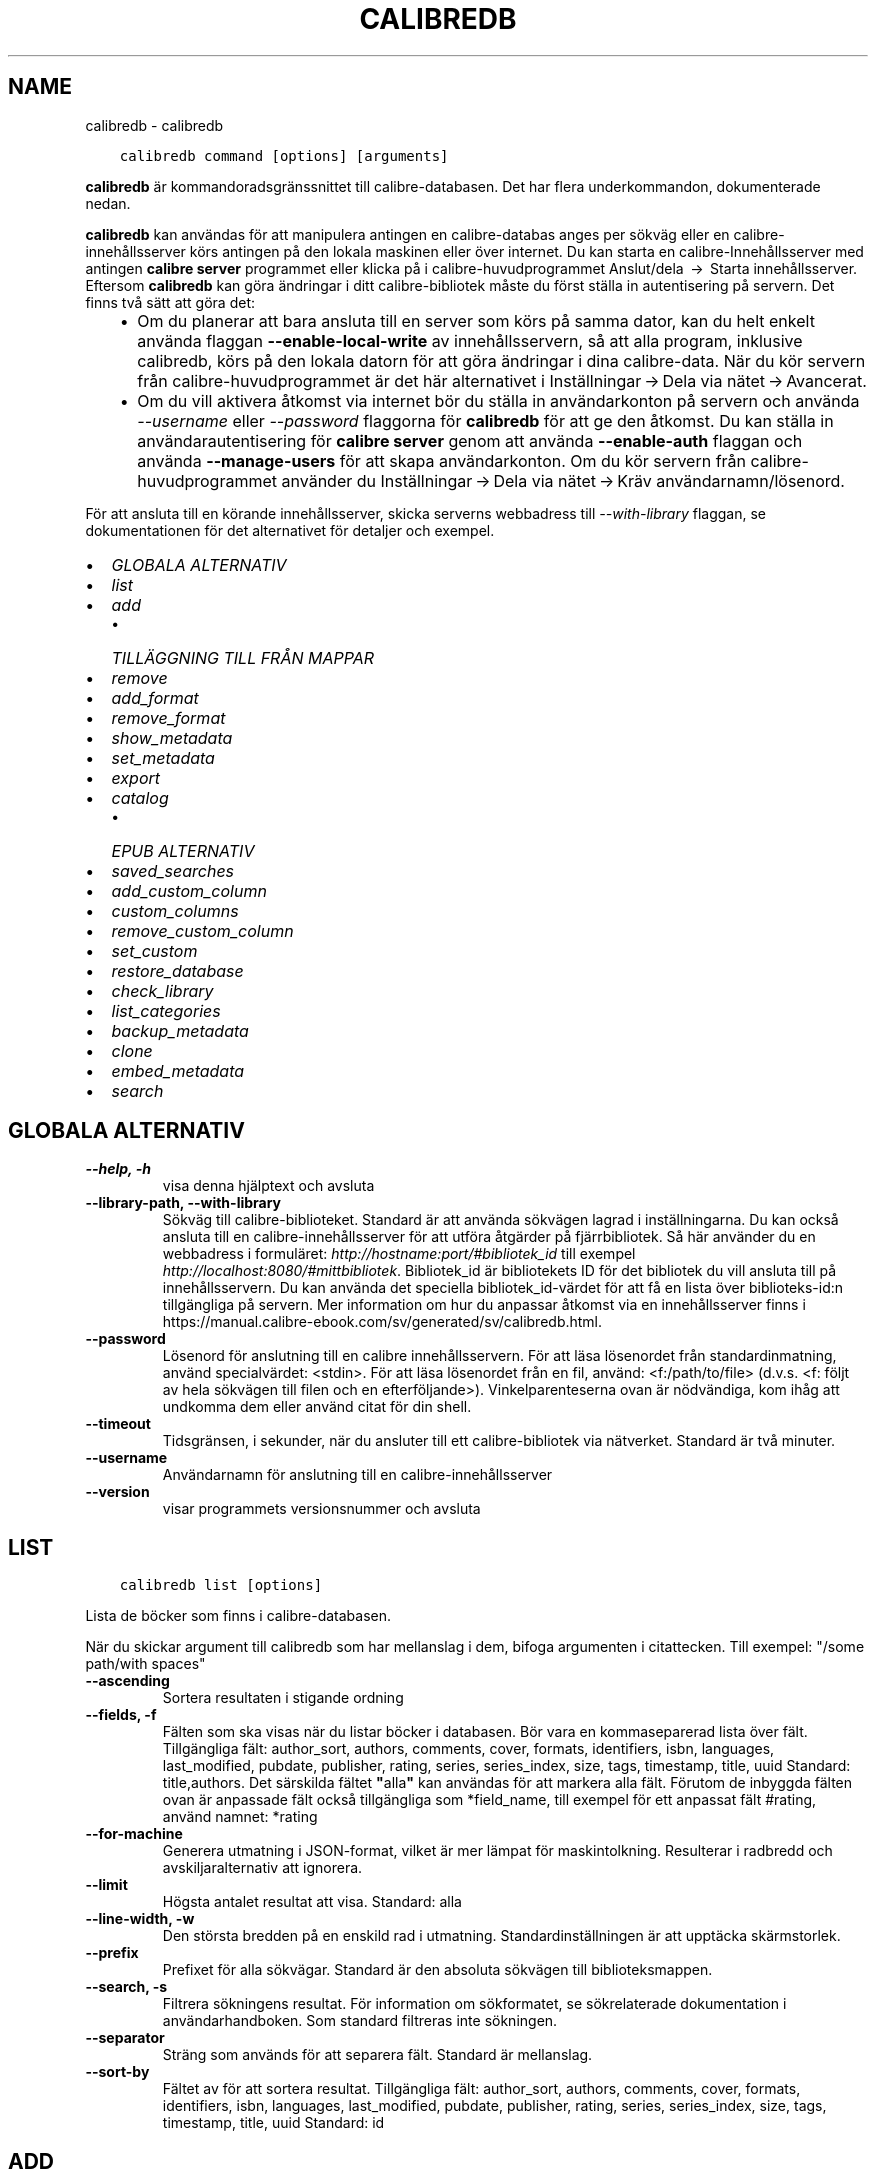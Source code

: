 .\" Man page generated from reStructuredText.
.
.TH "CALIBREDB" "1" "april 16, 2021" "5.15.0" "calibre"
.SH NAME
calibredb \- calibredb
.
.nr rst2man-indent-level 0
.
.de1 rstReportMargin
\\$1 \\n[an-margin]
level \\n[rst2man-indent-level]
level margin: \\n[rst2man-indent\\n[rst2man-indent-level]]
-
\\n[rst2man-indent0]
\\n[rst2man-indent1]
\\n[rst2man-indent2]
..
.de1 INDENT
.\" .rstReportMargin pre:
. RS \\$1
. nr rst2man-indent\\n[rst2man-indent-level] \\n[an-margin]
. nr rst2man-indent-level +1
.\" .rstReportMargin post:
..
.de UNINDENT
. RE
.\" indent \\n[an-margin]
.\" old: \\n[rst2man-indent\\n[rst2man-indent-level]]
.nr rst2man-indent-level -1
.\" new: \\n[rst2man-indent\\n[rst2man-indent-level]]
.in \\n[rst2man-indent\\n[rst2man-indent-level]]u
..
.INDENT 0.0
.INDENT 3.5
.sp
.nf
.ft C
calibredb command [options] [arguments]
.ft P
.fi
.UNINDENT
.UNINDENT
.sp
\fBcalibredb\fP är kommandoradsgränssnittet till calibre\-databasen. Det har
flera underkommandon, dokumenterade nedan.
.sp
\fBcalibredb\fP kan användas för att manipulera antingen en calibre\-databas
anges per sökväg eller en calibre\-innehållsserver körs antingen på
den lokala maskinen eller över internet. Du kan starta en
calibre\-Innehållsserver med antingen \fBcalibre server\fP
programmet eller klicka på i calibre\-huvudprogrammet Anslut/dela  → 
Starta innehållsserver\&. Eftersom \fBcalibredb\fP kan göra ändringar i ditt
calibre\-bibliotek måste du först ställa in autentisering på servern. Det
finns två sätt att göra det:
.INDENT 0.0
.INDENT 3.5
.INDENT 0.0
.IP \(bu 2
Om du planerar att bara ansluta till en server som körs på samma dator,
kan du helt enkelt använda flaggan \fB\-\-enable\-local\-write\fP av
innehållsservern, så att alla program, inklusive calibredb, körs på
den lokala datorn för att göra ändringar i dina calibre\-data. När du kör
servern från calibre\-huvudprogrammet är det här alternativet i
Inställningar → Dela via nätet → Avancerat\&.
.IP \(bu 2
Om du vill aktivera åtkomst via internet bör du ställa in
användarkonton på servern och använda \fI\%\-\-username\fP eller \fI\%\-\-password\fP
flaggorna för \fBcalibredb\fP för att ge den åtkomst. Du kan ställa in
användarautentisering för \fBcalibre server\fP genom att använda \fB\-\-enable\-auth\fP
flaggan och använda \fB\-\-manage\-users\fP för att skapa användarkonton.
Om du kör servern från calibre\-huvudprogrammet använder du
Inställningar → Dela via nätet → Kräv användarnamn/lösenord\&.
.UNINDENT
.UNINDENT
.UNINDENT
.sp
För att ansluta till en körande innehållsserver, skicka serverns webbadress till
\fI\%\-\-with\-library\fP flaggan, se dokumentationen för det alternativet för
detaljer och exempel.
.INDENT 0.0
.IP \(bu 2
\fI\%GLOBALA ALTERNATIV\fP
.IP \(bu 2
\fI\%list\fP
.IP \(bu 2
\fI\%add\fP
.INDENT 2.0
.IP \(bu 2
\fI\%TILLÄGGNING TILL FRÅN MAPPAR\fP
.UNINDENT
.IP \(bu 2
\fI\%remove\fP
.IP \(bu 2
\fI\%add_format\fP
.IP \(bu 2
\fI\%remove_format\fP
.IP \(bu 2
\fI\%show_metadata\fP
.IP \(bu 2
\fI\%set_metadata\fP
.IP \(bu 2
\fI\%export\fP
.IP \(bu 2
\fI\%catalog\fP
.INDENT 2.0
.IP \(bu 2
\fI\%EPUB ALTERNATIV\fP
.UNINDENT
.IP \(bu 2
\fI\%saved_searches\fP
.IP \(bu 2
\fI\%add_custom_column\fP
.IP \(bu 2
\fI\%custom_columns\fP
.IP \(bu 2
\fI\%remove_custom_column\fP
.IP \(bu 2
\fI\%set_custom\fP
.IP \(bu 2
\fI\%restore_database\fP
.IP \(bu 2
\fI\%check_library\fP
.IP \(bu 2
\fI\%list_categories\fP
.IP \(bu 2
\fI\%backup_metadata\fP
.IP \(bu 2
\fI\%clone\fP
.IP \(bu 2
\fI\%embed_metadata\fP
.IP \(bu 2
\fI\%search\fP
.UNINDENT
.SH GLOBALA ALTERNATIV
.INDENT 0.0
.TP
.B \-\-help, \-h
visa denna hjälptext och avsluta
.UNINDENT
.INDENT 0.0
.TP
.B \-\-library\-path, \-\-with\-library
Sökväg till calibre\-biblioteket. Standard är att använda sökvägen lagrad i inställningarna. Du kan också ansluta till en calibre\-innehållsserver för att utföra åtgärder på fjärrbibliotek. Så här använder du en webbadress i formuläret: \fI\%http://hostname:port/#bibliotek_id\fP till exempel \fI\%http://localhost:8080/#mittbibliotek\fP\&. Bibliotek_id är bibliotekets ID för det bibliotek du vill ansluta till på innehållsservern. Du kan använda det speciella bibliotek_id\-värdet för att få en lista över biblioteks\-id:n tillgängliga på servern. Mer information om hur du anpassar åtkomst via en innehållsserver finns i https://manual.calibre\-ebook.com/sv/generated/sv/calibredb.html.
.UNINDENT
.INDENT 0.0
.TP
.B \-\-password
Lösenord för anslutning till en calibre innehållsservern. För att läsa lösenordet från standardinmatning, använd specialvärdet: <stdin>. För att läsa lösenordet från en fil, använd: <f:/path/to/file> (d.v.s. <f: följt av hela sökvägen till filen och en efterföljande>). Vinkelparenteserna ovan är nödvändiga, kom ihåg att undkomma dem eller använd citat för din shell.
.UNINDENT
.INDENT 0.0
.TP
.B \-\-timeout
Tidsgränsen, i sekunder, när du ansluter till ett calibre\-bibliotek via nätverket. Standard är två minuter.
.UNINDENT
.INDENT 0.0
.TP
.B \-\-username
Användarnamn för anslutning till en calibre\-innehållsserver
.UNINDENT
.INDENT 0.0
.TP
.B \-\-version
visar programmets versionsnummer och avsluta
.UNINDENT
.SH LIST
.INDENT 0.0
.INDENT 3.5
.sp
.nf
.ft C
calibredb list [options]
.ft P
.fi
.UNINDENT
.UNINDENT
.sp
Lista de böcker som finns i calibre\-databasen.
.sp
När du skickar argument till calibredb som har mellanslag i dem, bifoga argumenten i citattecken. Till exempel: "/some path/with spaces"
.INDENT 0.0
.TP
.B \-\-ascending
Sortera resultaten i stigande ordning
.UNINDENT
.INDENT 0.0
.TP
.B \-\-fields, \-f
Fälten som ska visas när du listar böcker i databasen. Bör vara en kommaseparerad lista över fält. Tillgängliga fält: author_sort, authors, comments, cover, formats, identifiers, isbn, languages, last_modified, pubdate, publisher, rating, series, series_index, size, tags, timestamp, title, uuid Standard: title,authors. Det särskilda fältet \fB"\fPalla\fB"\fP kan användas för att markera alla fält. Förutom de inbyggda fälten ovan är anpassade fält också tillgängliga som *field_name, till exempel för ett anpassat fält #rating, använd namnet: *rating
.UNINDENT
.INDENT 0.0
.TP
.B \-\-for\-machine
Generera utmatning i JSON\-format, vilket är mer lämpat för maskintolkning. Resulterar i radbredd och avskiljaralternativ att ignorera.
.UNINDENT
.INDENT 0.0
.TP
.B \-\-limit
Högsta antalet resultat att visa. Standard: alla
.UNINDENT
.INDENT 0.0
.TP
.B \-\-line\-width, \-w
Den största bredden på en enskild rad i utmatning. Standardinställningen är att upptäcka skärmstorlek.
.UNINDENT
.INDENT 0.0
.TP
.B \-\-prefix
Prefixet för alla sökvägar. Standard är den absoluta sökvägen till biblioteksmappen.
.UNINDENT
.INDENT 0.0
.TP
.B \-\-search, \-s
Filtrera sökningens resultat. För information om sökformatet, se sökrelaterade dokumentation i användarhandboken. Som standard filtreras inte sökningen.
.UNINDENT
.INDENT 0.0
.TP
.B \-\-separator
Sträng som används för att separera fält. Standard är mellanslag.
.UNINDENT
.INDENT 0.0
.TP
.B \-\-sort\-by
Fältet av för att sortera resultat. Tillgängliga fält: author_sort, authors, comments, cover, formats, identifiers, isbn, languages, last_modified, pubdate, publisher, rating, series, series_index, size, tags, timestamp, title, uuid Standard: id
.UNINDENT
.SH ADD
.INDENT 0.0
.INDENT 3.5
.sp
.nf
.ft C
calibredb add [options] file1 file2 file3 ...
.ft P
.fi
.UNINDENT
.UNINDENT
.sp
Lägg till de angivna filerna som böcker i databasen. Du kan även ange mappar, se
mapprelaterade alternativ nedan.
.sp
När du skickar argument till calibredb som har mellanslag i dem, bifoga argumenten i citattecken. Till exempel: "/some path/with spaces"
.INDENT 0.0
.TP
.B \-\-authors, \-a
Ange författarna för den tillagda boken eller de tillagda böckerna
.UNINDENT
.INDENT 0.0
.TP
.B \-\-automerge, \-m
Om böcker med liknande titlar och författare hittas, sammanfoga de inkommande formaten (filer) automatiskt till befintliga bokposter. Värdet \fB"\fPignore\fB"\fP betyder att dublettformat kasseras. Värdet \fB"\fPoverwrite\fB"\fP betyder att dublettformat i biblioteket skrivs över med de nyligen tillagda filerna. Värdet \fB"\fPnew_record\fB"\fP betyder att dublettformat placeras i en ny bokpost.
.UNINDENT
.INDENT 0.0
.TP
.B \-\-cover, \-c
Vägen till omslaget för att använda för extra bok
.UNINDENT
.INDENT 0.0
.TP
.B \-\-duplicates, \-d
Lägg till böcker i databasen även om de redan finns. Jämförelse görs baserat på boktitlar och författare. Observera att alternativet \fI\%\-\-automerge\fP har företräde.
.UNINDENT
.INDENT 0.0
.TP
.B \-\-empty, \-e
Lägg till en tom bok (en bok utan format)
.UNINDENT
.INDENT 0.0
.TP
.B \-\-identifier, \-I
Ange identifierare för den här boken, för t.ex. \-I asin:XXX \-I isbn:YYY
.UNINDENT
.INDENT 0.0
.TP
.B \-\-isbn, \-i
Ange ISBN för den tillagda boken eller de tillagda böckerna
.UNINDENT
.INDENT 0.0
.TP
.B \-\-languages, \-l
En kommaseparerad lista med språk (bäst att använda ISO639\-språkkoder, även om vissa språknamn kanske också känns igen)
.UNINDENT
.INDENT 0.0
.TP
.B \-\-series, \-s
Ange serier för den tillagda boken eller de tillagda böckerna
.UNINDENT
.INDENT 0.0
.TP
.B \-\-series\-index, \-S
Ange serienummer för den tillagda boken eller de tillagda böckerna
.UNINDENT
.INDENT 0.0
.TP
.B \-\-tags, \-T
Ange taggar i den tillagda boken eller de tillagda böckerna
.UNINDENT
.INDENT 0.0
.TP
.B \-\-title, \-t
Ange namn på den tillagda boken eller de tillagda böckerna
.UNINDENT
.SS TILLÄGGNING TILL FRÅN MAPPAR
.sp
Alternativ för att anpassa tilläggningen av böcker från mappar. Som standard läggs endast filer som har ändelser av kända e\-bokfiltyper till.
.INDENT 0.0
.TP
.B \-\-add
Ett filnamn (glob) mönster, kommer matcha filer som detta mönster läggas till vid genomsökning av mappar efter filer, även om de inte är av en känd e\-bok filtyp. Kan anges flera gånger för flera mönster.
.UNINDENT
.INDENT 0.0
.TP
.B \-\-ignore
Ett filnamn (glob) mönster, kommer filer som matchar detta mönster ignoreras vid genomsökning av mappar efter filer. Kan anges flera gånger för flera mönster. För t.ex.: *.pdf kommer att ignorera alla PDF\-filer
.UNINDENT
.INDENT 0.0
.TP
.B \-\-one\-book\-per\-directory, \-1
Antag att varje mapp bara har en enda logisk bok och att alla filer i den är samma e\-bok i olika format
.UNINDENT
.INDENT 0.0
.TP
.B \-\-recurse, \-r
Bearbeta mappar rekursivt
.UNINDENT
.SH REMOVE
.INDENT 0.0
.INDENT 3.5
.sp
.nf
.ft C
calibredb remove ids
.ft P
.fi
.UNINDENT
.UNINDENT
.sp
Ta bort böcker som identifierats av id från databasen. id:t ska vara en kommaseparerad lista med id\-nummer (du kan få id\-nummer med sökkommandot). Till exempel 23,34,57\-85 (när du anger ett intervall, det sista numret i intervallet inkluderas inte).
.sp
När du skickar argument till calibredb som har mellanslag i dem, bifoga argumenten i citattecken. Till exempel: "/some path/with spaces"
.INDENT 0.0
.TP
.B \-\-permanent
Använd inte papperskorgen
.UNINDENT
.SH ADD_FORMAT
.INDENT 0.0
.INDENT 3.5
.sp
.nf
.ft C
calibredb add_format [options] id ebook_file
.ft P
.fi
.UNINDENT
.UNINDENT
.sp
Lägg e\-boken i ebook_file till tillgängliga format för den logiska boken som identifieras av id. Du kan få id genom att använda sökkommandot. Om formatet redan finns ersätts det, såvida inte ersätt inte flaggan anges.
.sp
När du skickar argument till calibredb som har mellanslag i dem, bifoga argumenten i citattecken. Till exempel: "/some path/with spaces"
.INDENT 0.0
.TP
.B \-\-dont\-replace
Ersätt inte formatet om det redan finns
.UNINDENT
.SH REMOVE_FORMAT
.INDENT 0.0
.INDENT 3.5
.sp
.nf
.ft C
calibredb remove_format [options] id fmt
.ft P
.fi
.UNINDENT
.UNINDENT
.sp
Ta bort formatet fmt från den logiska boken identifierad med hjälp av id. Du kan få id med sökkommandot. fmt bör vara en filändelse som LRF eller TXT eller EPUB. Om den logiska boken inte har fmt tillgängligt, görs inget.
.sp
När du skickar argument till calibredb som har mellanslag i dem, bifoga argumenten i citattecken. Till exempel: "/some path/with spaces"
.SH SHOW_METADATA
.INDENT 0.0
.INDENT 3.5
.sp
.nf
.ft C
calibredb show_metadata [options] id
.ft P
.fi
.UNINDENT
.UNINDENT
.sp
Visa metadata lagrade i calibre\-databasen för boken identifierad av id.
id är ett id\-nummer från sökkommandot.
.sp
När du skickar argument till calibredb som har mellanslag i dem, bifoga argumenten i citattecken. Till exempel: "/some path/with spaces"
.INDENT 0.0
.TP
.B \-\-as\-opf
Skriv metadata i OPF\-form (XML)
.UNINDENT
.SH SET_METADATA
.INDENT 0.0
.INDENT 3.5
.sp
.nf
.ft C
calibredb set_metadata [options] id [/path/to/metadata.opf]
.ft P
.fi
.UNINDENT
.UNINDENT
.sp
Ställ in metadata som lagras i calibre\-databasen för den bok som identifieras med id
från OPF\-filen metadata.opf. id är ett id\-nummer från sökkommandot. Du
kan få en snabb känsla för OPF\-format med hjälp av \-\-as\-opf valet till
kommandot show_metadata. Du kan också ställa in metadata för enskilda fält med
flaggan \-\-field. Om du använder flaggan \-\-field behöver du inte ange
en OPF\-fil.
.sp
När du skickar argument till calibredb som har mellanslag i dem, bifoga argumenten i citattecken. Till exempel: "/some path/with spaces"
.INDENT 0.0
.TP
.B \-\-field, \-f
Fältet för att ställa in. Format är field_name:value, till exempel: \fI\%\-\-field\fP tags:tag1,tag2. Använd \fI\%\-\-list\-fields\fP för att få en lista över alla fältnamn. Du kan ange det här alternativet flera gånger för att ställa in flera fält. Observera: För språk du måste använda ISO639\-språkkoder (t.ex. en för engelska, fr för franska och så vidare). För identifierare, är syntaxen \fI\%\-\-field\fP identifiers:isbn:XXXX,doi:YYYYY. För boolean (ja/nej) fält använder sann och falsk eller ja och nej.
.UNINDENT
.INDENT 0.0
.TP
.B \-\-list\-fields, \-l
Ange namn på metadatafälten som kan användas med flaggan \fI\%\-\-field\fP
.UNINDENT
.SH EXPORT
.INDENT 0.0
.INDENT 3.5
.sp
.nf
.ft C
calibredb export [options] ids
.ft P
.fi
.UNINDENT
.UNINDENT
.sp
Exportera böckerna som anges av id (en kommaseparerad lista) till filsystemet.
Exporten sparar alla format av boken, dess omslag och metadata (i
en OPF\-fil). Du kan få id\-nummer från sökkommandot.
.sp
När du skickar argument till calibredb som har mellanslag i dem, bifoga argumenten i citattecken. Till exempel: "/some path/with spaces"
.INDENT 0.0
.TP
.B \-\-all
Exportera alla böcker i databasen och ignorera ID\-listan.
.UNINDENT
.INDENT 0.0
.TP
.B \-\-dont\-asciiize
Låt calibre konvertera alla icke\-engelska tecken till engelska ekvivalenter för filnamn. Detta är användbart om du sparar i ett äldre filsystem utan fullt stöd för Unicode\-filnamn. Om denna växel aktiveras, kommer detta beteende att stängas av.
.UNINDENT
.INDENT 0.0
.TP
.B \-\-dont\-save\-cover
Normalt sparar calibre omslaget i en separat fil tillsammans med själva e\-bokfilerna. Om denna växel aktiveras, kommer detta beteende att stängas av.
.UNINDENT
.INDENT 0.0
.TP
.B \-\-dont\-update\-metadata
Normalt kommer calibre att uppdatera metadata i de sparade filerna utifrån det som finns i calibre\-biblioteket. Detta gör att filerna sparas långsammare till disken. Om denna växel aktiveras, kommer detta beteende att stängas av.
.UNINDENT
.INDENT 0.0
.TP
.B \-\-dont\-write\-opf
Normalt kommer calibre att skriva metadata i en separat OPF\-fil tillsammans med själva e\-bokfilerna. Om denna växel aktiveras, kommer detta beteende att stängas av.
.UNINDENT
.INDENT 0.0
.TP
.B \-\-formats
Kommaseparerad lista med format att spara för varje bok. Som standard sparas alla tillgängliga format.
.UNINDENT
.INDENT 0.0
.TP
.B \-\-progress
Rapportera framsteg
.UNINDENT
.INDENT 0.0
.TP
.B \-\-replace\-whitespace
Ersätt whitespace med understreck.
.UNINDENT
.INDENT 0.0
.TP
.B \-\-single\-dir
Exportera alla böcker till en enda mapp
.UNINDENT
.INDENT 0.0
.TP
.B \-\-template
Mallen för att anpassa filnamn och mappstruktur för de sparade filerna. Standard är \fB"\fP{author_sort}/{title}/{title} \- {authors}\fB"\fP vilket sparar böcker i en undermapp per författare med filnamn bestående av titel och författare. Tillgängliga kontroller är: {author_sort, authors, id, isbn, languages, last_modified, pubdate, publisher, rating, series, series_index, tags, timestamp, title}
.UNINDENT
.INDENT 0.0
.TP
.B \-\-timefmt
Format för datumvisning. %d \- dag, %b \- månad, %m \- månadsnummer, %Y \- år. Standard är: %b, %Y
.UNINDENT
.INDENT 0.0
.TP
.B \-\-to\-dir
Exportera böcker till den angivna mappen. Standard är .
.UNINDENT
.INDENT 0.0
.TP
.B \-\-to\-lowercase
Konvertera sökvägar till gemener.
.UNINDENT
.SH CATALOG
.INDENT 0.0
.INDENT 3.5
.sp
.nf
.ft C
calibredb catalog /path/to/destination.(csv|epub|mobi|xml...) [options]
.ft P
.fi
.UNINDENT
.UNINDENT
.sp
Export a \fBcatalog\fP in format specified by path/to/destination extension.
Options control how entries are displayed in the generated \fBcatalog\fP output.
Note that different \fBcatalog\fP formats support different sets of options. To
see the different options, specify the name of the output file and then the
\-\-help option.
.sp
När du skickar argument till calibredb som har mellanslag i dem, bifoga argumenten i citattecken. Till exempel: "/some path/with spaces"
.INDENT 0.0
.TP
.B \-\-ids, \-i
Kommaseparerad lista över databas\-ID till katalogen. Om de deklareras, ignoreras \fI\%\-\-search\fP\&. Standard: alla
.UNINDENT
.INDENT 0.0
.TP
.B \-\-search, \-s
Filtrera sökningens resultat. Se sökrelaterad dokumentation i användarhandboken för information om sökformatet. Standard: Ingen filtrering
.UNINDENT
.INDENT 0.0
.TP
.B \-\-verbose, \-v
Visa detaljerad utmatningsinformation. Användbart för felsökning
.UNINDENT
.SS EPUB ALTERNATIV
.INDENT 0.0
.TP
.B \-\-catalog\-title
Titel på den genererade katalogen som används som titel i metadata. Standard: \fB\(aq\fPMy Books\fB\(aq\fP Gäller: AZW3\-, EPUB\-, MOBI\-utmatningsformat
.UNINDENT
.INDENT 0.0
.TP
.B \-\-cross\-reference\-authors
Skapa korsreferenser i författarsektionen för böcker med flera författare. Standard: \fB\(aq\fPFalse\fB\(aq\fP Gäller: AZW3\-, EPUB\-, MOBI\-utmatningsformat
.UNINDENT
.INDENT 0.0
.TP
.B \-\-debug\-pipeline
Spara utmatning från olika stadier av konverteringen till den angivna mappen. Användbart om du är osäker på i vilket stadium av konverteringsprocessen ett fel sker. Standard: \fB\(aq\fPNone\fB\(aq\fP Gäller: AZW3\-, EPUB\-, MOBI\-utmatningsformat
.UNINDENT
.INDENT 0.0
.TP
.B \-\-exclude\-genre
Regex beskriver taggar för att utesluta som genrer. Standard: \fB\(aq\fP[.+]|^+$\fB\(aq\fP utesluter parentestaggar, t.ex. \fB\(aq\fP[Project Gutenberg]\fB\(aq\fP, och \fB\(aq\fP+\fB\(aq\fP, standard\-tagg för lästa böcker. Gäller: AZW3\-, EPUB\-, MOBI\-utmatningsformat
.UNINDENT
.INDENT 0.0
.TP
.B \-\-exclusion\-rules
Anger de regler som används för att utesluta böcker från den genererade katalogen. Modellen för en undantagsregel är antingen (\fB\(aq\fP<regel namn>\fB\(aq\fP,\fB\(aq\fPTaggar\fB\(aq\fP,\fB\(aq\fP<komma\-separerad lista med taggar>\fB\(aq\fP) eller (\fB\(aq\fP<regel namn>\fB\(aq\fP,\fB\(aq\fP<anpassad column>\fB\(aq\fP,\fB\(aq\fP<mönster>\fB\(aq\fP). Till exempel: ((\fB"\fPArkiverade böcker\fB"\fP, \fB"\fP# status\fB"\fP, \fB"\fPArkiverade\fB"\fP),) kommer att utesluta en bok med ett värde på \fB"\fPstatus\fB"\fP \fB"\fPArkiverat\fB"\fP i den anpassade kolumnen. När flera regler är definierade, kommer alla regler tillämpas. Standard: \fB"\fP((\fB\(aq\fPCatalogs\fB\(aq\fP,\fB\(aq\fPTags\fB\(aq\fP,\fB\(aq\fPCatalog\fB\(aq\fP),)\fB"\fP Gäller: AZW3\-, EPUB\-, MOBI\-utmatningsformat
.UNINDENT
.INDENT 0.0
.TP
.B \-\-generate\-authors
Inkludera \fB\(aq\fPFörfattar\fB\(aq\fP sektion i katalogen. Standard: \fB\(aq\fPFalse\fB\(aq\fP Gäller: AZW3\-, EPUB\-, MOBI\-utmatningsformat
.UNINDENT
.INDENT 0.0
.TP
.B \-\-generate\-descriptions
Inkludera sektionen \fB\(aq\fPBeskrivningar\fB\(aq\fP i katalogen. Standard: \fB\(aq\fPFalse\fB\(aq\fP Gäller: AZW3\-, EPUB\-, MOBI\-utmatningsformat
.UNINDENT
.INDENT 0.0
.TP
.B \-\-generate\-genres
Inkludera sektionen \fB\(aq\fPGenrer\fB\(aq\fP i katalogen. Standard: \fB\(aq\fPFalse\fB\(aq\fP Gäller: AZW3\-, EPUB\-, MOBI\-utmatningsformat
.UNINDENT
.INDENT 0.0
.TP
.B \-\-generate\-recently\-added
Inkludera sektioen \fB\(aq\fPNyligen tillagda\fB\(aq\fP i katalogen. Standard: \fB\(aq\fPFalse\fB\(aq\fP Gäller: AZW3\-, EPUB\-, MOBI\-utmatningsformat
.UNINDENT
.INDENT 0.0
.TP
.B \-\-generate\-series
Inkludera sektioen \fB\(aq\fPSerier\fB\(aq\fP i katalogen Standard: \fB\(aq\fPFalse\fB\(aq\fP  Gäller: AZW3\-, EPUB\-, MOBI\-utmatningsformat
.UNINDENT
.INDENT 0.0
.TP
.B \-\-generate\-titles
Inkludera sektionen \fB\(aq\fPTitlar\fB\(aq\fP i katalogen. Standard: \fB\(aq\fPFalse\fB\(aq\fP  Gäller: AZW3\-, EPUB\-, MOBI\-utmatningsformat
.UNINDENT
.INDENT 0.0
.TP
.B \-\-genre\-source\-field
Källfältet för \fB"\fPGenrer\fB"\fP sektion. Standard: \fB\(aq\fPTaggar\fB\(aq\fP  Gäller: AZW3\-, EPUB\-, MOBI\-utmatningsformat
.UNINDENT
.INDENT 0.0
.TP
.B \-\-header\-note\-source\-field
Anpassat fält innehåller anmärkningstext att infoga i beskrivningsrubrik. Standard: \fB\(aq\fP\fB\(aq\fP Gäller: AZW3\-, EPUB\-, MOBI\-utmatningsformat
.UNINDENT
.INDENT 0.0
.TP
.B \-\-merge\-comments\-rule
#<custom field>:[before|after]:[True|False] anger: <custom field> Anpassat fält innehåller anteckningar att sammanfoga med kommentarer [before|after] Placering av anteckningar med avseende på kommentarer [True|False] \- En horisontell linje infogas mellan anteckningar och kommentarer Standard: \fB\(aq\fP::\fB\(aq\fP Gäller: AZW3\-, EPUB\-, MOBI\-utmatningsformat
.UNINDENT
.INDENT 0.0
.TP
.B \-\-output\-profile
Anger utmatningsprofilen. I vissa fall krävs en utmatningsprofil för att optimera katalogen för enheten. Till exempel skapar \fB"\fPkindle\fB"\fP eller \fB"\fPkindle_dx\fB"\fP en strukturerad innehållsförteckning med avsnitt och artiklar. Standard: \fB\(aq\fPNone\fB\(aq\fP Gäller: AZW3\-, EPUB\-, MOBI\-utmatningsformat
.UNINDENT
.INDENT 0.0
.TP
.B \-\-prefix\-rules
Anger de regler som används för att inkludera prefix som indikerar lästa böcker, önskelistsposter och andra användardefinierade prefix. Modellen för en prefixregel är  (\fB\(aq\fP<rule name>\fB\(aq\fP,\fB\(aq\fP<source field>\fB\(aq\fP,\fB\(aq\fP<pattern>\fB\(aq\fP,\fB\(aq\fP<prefix>\fB\(aq\fP). När flera regler är definierade, kommer den första matchande regeln användas. Standard: \fB"\fP((\fB\(aq\fPRead books\fB\(aq\fP,\fB\(aq\fPtags\fB\(aq\fP,\fB\(aq\fP+\fB\(aq\fP,\fB\(aq\fP✓\fB\(aq\fP),(\fB\(aq\fPWishlist item\fB\(aq\fP,\fB\(aq\fPtags\fB\(aq\fP,\fB\(aq\fPWishlist\fB\(aq\fP,\fB\(aq\fP×\fB\(aq\fP))\fB"\fP Gäller: AZW3\-, EPUB\-, MOBI\-utmatningsformat
.UNINDENT
.INDENT 0.0
.TP
.B \-\-preset
Använd en namngiven förinställning skapas med GUI Catalog Builder.  En förinställning specificerar alla inställningar för att bygga en katalog.  Standard: \fB\(aq\fPNone\fB\(aq\fP Gäller: AZW3\-, EPUB\-, MOBI\-utmatningsformat
.UNINDENT
.INDENT 0.0
.TP
.B \-\-thumb\-width
Storleksråd (i tum) för bokomslag i katalog. Intervall: 1.0 \- 2.0 Standard: \fB\(aq\fP1.0\fB\(aq\fP Gäller: AZW3\-, EPUB\-, MOBI\-utmatningsformat
.UNINDENT
.INDENT 0.0
.TP
.B \-\-use\-existing\-cover
Ersätt befintliga omslag när du skapar katalog.  Standard: \fB\(aq\fPFalse\fB\(aq\fP  Gäller: AZW3\-, EPUB\-, MOBI\-utmatningsformat
.UNINDENT
.SH SAVED_SEARCHES
.INDENT 0.0
.INDENT 3.5
.sp
.nf
.ft C
calibredb saved_searches [options] (list|add|remove)
.ft P
.fi
.UNINDENT
.UNINDENT
.sp
Hantera sparade sökningar i den här databasen.
Om du försöker lägga till en förfrågan med ett namn som redan finns, kommer den att
ersättas.
.sp
Syntax för att lägga till:
.sp
calibredb \fBsaved_searches\fP add search_name search_expression
.sp
Syntax för att ta bort:
.sp
calibredb \fBsaved_searches\fP remove search_name
.sp
När du skickar argument till calibredb som har mellanslag i dem, bifoga argumenten i citattecken. Till exempel: "/some path/with spaces"
.SH ADD_CUSTOM_COLUMN
.INDENT 0.0
.INDENT 3.5
.sp
.nf
.ft C
calibredb add_custom_column [options] label name datatype
.ft P
.fi
.UNINDENT
.UNINDENT
.sp
Skapa en egen kolumn. Kolumnamn är det maskinvänliga namnet på kolumnen. Bör
inte innehålla mellanslag eller kolon. Namn är det människovänliga namnet på kolumnen.
Datatypen är en av: bool, comments, composite, datetime, enumeration, float, int, rating, series, text
.sp
När du skickar argument till calibredb som har mellanslag i dem, bifoga argumenten i citattecken. Till exempel: "/some path/with spaces"
.INDENT 0.0
.TP
.B \-\-display
En ordbok med alternativ för att anpassa hur data i denna kolumn ska tolkas. Detta är en JSON\-sträng. För uppräknings kolumner, använd \fI\%\-\-display\fP\fB"\fP{\e \fB"\fPenum_values\e \fB"\fP:[\e \fB"\fPval1\e \fB"\fP, \e \fB"\fPval2\e \fB"\fP]}\fB"\fP Det finns många alternativ som kan gå in i visningsalternativ variabel. Alternativ för kolumntyp är: composite: composite_template, composite_sort, make_category,contains_html, use_decorations datetime: date_format enumeration: enum_values, enum_colors, use_decorations int, float: number_format text: is_names, use_decorations  Det bästa sättet att hitta giltiga kombinationer är att skapa en anpassad kolumn av lämplig typ i gränssnittet och sedan titta på säkerhetskopian OPF för en bok (se till att en ny OPF har skapats sedan kolumn lades). Du kommer att se JSON för \fB"\fPdisplay\fB"\fP för den nya kolumnen i OPF.
.UNINDENT
.INDENT 0.0
.TP
.B \-\-is\-multiple
Denna kolumn lagrar taggar som data (d.v.s. flera kommaseparerade värden). Gäller endast om datatypen är text.
.UNINDENT
.SH CUSTOM_COLUMNS
.INDENT 0.0
.INDENT 3.5
.sp
.nf
.ft C
calibredb custom_columns [options]
.ft P
.fi
.UNINDENT
.UNINDENT
.sp
Lista anpassade kolumner. Visar kolumnnamn och id.
.sp
När du skickar argument till calibredb som har mellanslag i dem, bifoga argumenten i citattecken. Till exempel: "/some path/with spaces"
.INDENT 0.0
.TP
.B \-\-details, \-d
Visa detaljer för varje kolumn.
.UNINDENT
.SH REMOVE_CUSTOM_COLUMN
.INDENT 0.0
.INDENT 3.5
.sp
.nf
.ft C
calibredb remove_custom_column [options] label
.ft P
.fi
.UNINDENT
.UNINDENT
.sp
Ta bort den anpassade kolumnen som identifieras med etikett. Du kan se
tillgängliga kolumner med kommandot custom_columns.
.sp
När du skickar argument till calibredb som har mellanslag i dem, bifoga argumenten i citattecken. Till exempel: "/some path/with spaces"
.INDENT 0.0
.TP
.B \-\-force, \-f
Fråga inte efter bekräftelse
.UNINDENT
.SH SET_CUSTOM
.INDENT 0.0
.INDENT 3.5
.sp
.nf
.ft C
calibredb set_custom [options] column id value
.ft P
.fi
.UNINDENT
.UNINDENT
.sp
Sätt värdet på en anpassad kolumn boken identifieras av id.
Du kan få en lista med id genom använda sökkommando.
Du kan få en lista med anpassade kolumnnamn med hjälp av custom_columns
kommando.
.sp
När du skickar argument till calibredb som har mellanslag i dem, bifoga argumenten i citattecken. Till exempel: "/some path/with spaces"
.INDENT 0.0
.TP
.B \-\-append, \-a
Om kolumnen lagrar flera värden, lägg till de angivna värdena till de befintliga i stället för att ersätta dem.
.UNINDENT
.SH RESTORE_DATABASE
.INDENT 0.0
.INDENT 3.5
.sp
.nf
.ft C
calibredb restore_database [options]
.ft P
.fi
.UNINDENT
.UNINDENT
.sp
Återställ denna databas från metadata som lagras i OPF\-filer i varje
mapp i calibre\-biblioteket. Det här är användbart om din metadata.db\-fil
har skadats.
.sp
VARNING: Det här kommandot återskapar din databas hlet. Du förlorar
alla sparade sökningar, användarkategorier, pluggbrädor, lagrade
konverterings inställningar per bok och anpassade recept. Återställda metadata är
bara så exakta som det som finns i OPF\-filerna.
.sp
När du skickar argument till calibredb som har mellanslag i dem, bifoga argumenten i citattecken. Till exempel: "/some path/with spaces"
.INDENT 0.0
.TP
.B \-\-really\-do\-it, \-r
Verkligen gör återställningen. Kommandot kommer inte köras om det här alternativet har angetts.
.UNINDENT
.SH CHECK_LIBRARY
.INDENT 0.0
.INDENT 3.5
.sp
.nf
.ft C
calibredb check_library [options]
.ft P
.fi
.UNINDENT
.UNINDENT
.sp
Utföra vissa kontroller av filsystemet som representerar ett bibliotek. Rapporter är invalid_titles, extra_titles, invalid_authors, extra_authors, missing_formats, extra_formats, extra_files, missing_covers, extra_covers, failed_folders
.sp
När du skickar argument till calibredb som har mellanslag i dem, bifoga argumenten i citattecken. Till exempel: "/some path/with spaces"
.INDENT 0.0
.TP
.B \-\-csv, \-c
Utmatning i CSV
.UNINDENT
.INDENT 0.0
.TP
.B \-\-ignore_extensions, \-e
Kommaseparerad lista över tillägg att ignorera. Standard: alla
.UNINDENT
.INDENT 0.0
.TP
.B \-\-ignore_names, \-n
Kommaseparerad lista över namn att ignorera. Standard: Alla
.UNINDENT
.INDENT 0.0
.TP
.B \-\-report, \-r
Kommaseparerad lista över rapporter. Standard: Alla
.UNINDENT
.SH LIST_CATEGORIES
.INDENT 0.0
.INDENT 3.5
.sp
.nf
.ft C
calibredb list_categories [options]
.ft P
.fi
.UNINDENT
.UNINDENT
.sp
Skapa en rapport om kategoriinformationen i databasen.
Informationen motsvarar vad som visas i taggbläddraren.
.sp
När du skickar argument till calibredb som har mellanslag i dem, bifoga argumenten i citattecken. Till exempel: "/some path/with spaces"
.INDENT 0.0
.TP
.B \-\-categories, \-r
Kommaseparerad lista över kategoriuppslagsnamn. Standard: Alla
.UNINDENT
.INDENT 0.0
.TP
.B \-\-csv, \-c
Utmatning i CSV
.UNINDENT
.INDENT 0.0
.TP
.B \-\-dialect
Den typ av CSV\-fil som ska produceras. Val: excel, excel\-tab, unix
.UNINDENT
.INDENT 0.0
.TP
.B \-\-item_count, \-i
Skriv ut endast antalet poster i en kategori istället för räkna per post inom kategorin
.UNINDENT
.INDENT 0.0
.TP
.B \-\-width, \-w
Den största bredden på en enskild rad i utmatning. Standardinställningen är att upptäcka skärmstorlek.
.UNINDENT
.SH BACKUP_METADATA
.INDENT 0.0
.INDENT 3.5
.sp
.nf
.ft C
calibredb backup_metadata [options]
.ft P
.fi
.UNINDENT
.UNINDENT
.sp
Säkerhetskopierade metadata lagras i databasen inuti individuella OPF\-filer i varje
bokmapp. Detta sker normalt automatiskt, men du kan köra det här
kommando för att tvinga ny generering av OPF\-filer med flaggan \-\-all.
.sp
Observera att det är normalt ingen anledning att göra detta, eftersom de OPF\-filer säkerhetskopieras automatiskt, varje gång metadata ändras.
.sp
När du skickar argument till calibredb som har mellanslag i dem, bifoga argumenten i citattecken. Till exempel: "/some path/with spaces"
.INDENT 0.0
.TP
.B \-\-all
Normalt fungerar detta kommando endast på böcker som har inaktuella OPF\-filer. Det här alternativet gör att det fungerar på alla böcker.
.UNINDENT
.SH CLONE
.INDENT 0.0
.INDENT 3.5
.sp
.nf
.ft C
calibredb clone path/to/new/library
.ft P
.fi
.UNINDENT
.UNINDENT
.sp
Skapa en klon av det aktuella biblioteket. Detta skapar ett nytt, tomt bibliotek som har alla
samma anpassade kolumner, virtuella bibliotek och andra inställningar som det aktuella biblioteket.
.sp
Det klonade biblioteket innehåller inga böcker. Om du vill skapa ett komplett duplikat, inklusive alla böcker, kan du bara använda dina filsystemsverktyg för att kopiera biblioteksmappen.
.sp
När du skickar argument till calibredb som har mellanslag i dem, bifoga argumenten i citattecken. Till exempel: "/some path/with spaces"
.SH EMBED_METADATA
.INDENT 0.0
.INDENT 3.5
.sp
.nf
.ft C
calibredb embed_metadata [options] book_id
.ft P
.fi
.UNINDENT
.UNINDENT
.sp
Uppdatera metadata i de faktiska bokfilerna som lagras i calibre\-biblioteket från
metadata i calibre\-databasen. Normalt uppdateras metadata endast när
du exporterar filer från calibre, detta kommando är användbart om du vill att filerna ska
uppdateras på plats. Observera att olika filformat stöder olika mängder
metadata. Du kan använda det specialvärdet "alla" för book_id för att uppdatera metadata
i alla böcker. Du kan också ange flera böckers id åtskilda av blankslag och id\-intevall
åtskilda av bindestreck. Till exempel: calibredb \fBembed_metadata\fP 1 2 10\-15 23
.sp
När du skickar argument till calibredb som har mellanslag i dem, bifoga argumenten i citattecken. Till exempel: "/some path/with spaces"
.INDENT 0.0
.TP
.B \-\-only\-formats, \-f
Uppdatera bara metadata i filer för ett särskilt format. Specificera det flera gånger för flera format. Som standard kommer alla format uppdateras.
.UNINDENT
.SH SEARCH
.INDENT 0.0
.INDENT 3.5
.sp
.nf
.ft C
calibredb search [options] sökuttryck
.ft P
.fi
.UNINDENT
.UNINDENT
.sp
Sök i biblioteket efter den angivna söktermen och återge en kommaseparerad
lista med bok\-id:er som matchar sökuttrycket. Utmatningsformatet är användbart
för att mata in andra kommandon som accepterar en lista med id:er som inmatning.
.sp
Sökuttrycket kan vara vad som helst från calibres kraftfulla sökfrågespråk,
till exempel: calibredb \fBsearch\fP author:asimov \(aqtitle:"i robot"\(aq
.sp
När du skickar argument till calibredb som har mellanslag i dem, bifoga argumenten i citattecken. Till exempel: "/some path/with spaces"
.INDENT 0.0
.TP
.B \-\-limit, \-l
Högsta antalet resultat att återge. Standard är alla resultat.
.UNINDENT
.SH AUTHOR
Kovid Goyal
.SH COPYRIGHT
Kovid Goyal
.\" Generated by docutils manpage writer.
.
